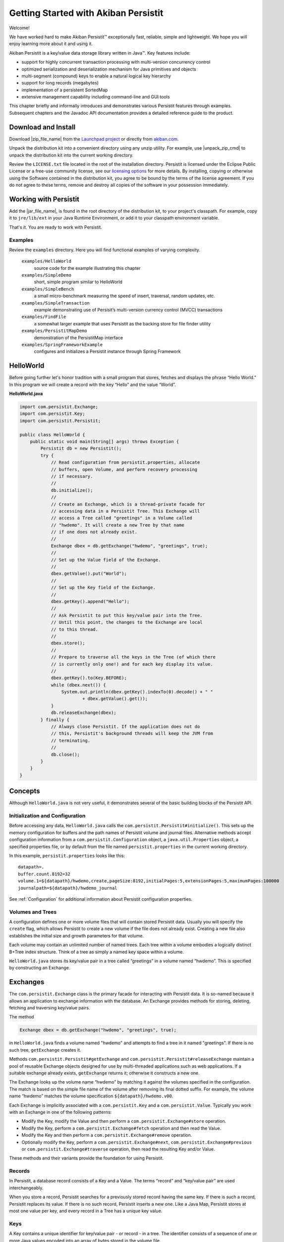 
Getting Started with Akiban Persistit
=====================================

Welcome!

We have worked hard to make Akiban Persistit™ exceptionally fast, reliable, simple and lightweight. We hope you will enjoy learning more about it and using it.

Akiban Persistit is a key/value data storage library written in Java™. Key features include:

- support for highly concurrent transaction processing with multi-version concurrency control
- optimized serialization and deserialization mechanism for Java primitives and objects
- multi-segment (compound) keys to enable a natural logical key hierarchy
- support for long records (megabytes)
- implementation of a persistent SortedMap
- extensive management capability including command-line and GUI tools

This chapter briefly and informally introduces and demonstrates various Persistit features through examples. Subsequent chapters and the Javadoc API documentation provides a detailed reference guide to the product.

Download and Install
--------------------

Download |zip_file_name| from the `Launchpad project <https://launchpad.net/akiban-persistit/+download>`_ or directly from `akiban.com <http://www.akiban.com/akiban-persistit>`_.

Unpack the distribution kit into a convenient directory using any unzip utility. For example, use |unpack_zip_cmd| to unpack the distribution kit into the current working directory.

Review the ``LICENSE.txt`` file located in the root of the installation directory. Persistit is licensed under the Eclipse Public License or a free-use community license, see our `licensing options <http://www.akiban.com/akiban-licensing-options>`_ for more details. By installing, copying or otherwise using the Software contained in the distribution kit, you agree to be bound by the terms of the license agreement. If you do not agree to these terms, remove and destroy all copies of the software in your possession immediately.

Working with Persistit
----------------------

Add the |jar_file_name|, is found in the root directory of the distribution kit, to your project's classpath. For example, copy it to ``jre/lib/ext`` in your Java Runtime Environment, or add it to your classpath environment variable. 

That's it. You are ready to work with Persistit.

Examples
^^^^^^^^

Review the ``examples`` directory. Here you will find functional examples of varying complexity.

  ``examples/HelloWorld``
      source code for the example illustrating this chapter
  ``examples/SimpleDemo``
      short, simple program similar to HelloWorld
  ``examples/SimpleBench``
      a small micro-benchmark measuring the speed of insert, traversal, random updates, etc.
  ``examples/SimpleTransaction``
      example demonstrating use of Persisit’s multi-version currency control (MVCC) transactions
  ``examples/FindFile``
      a somewhat larger example that uses Persistit as the backing store for file finder utility
  ``examples/PersistitMapDemo``
      demonstration of the PersistitMap interface
  ``examples/SpringFrameworkExample``
      configures and initializes a Persistit instance through Spring Framework

HelloWorld
----------

Before going further let's honor tradition with a small program that stores, fetches and displays the phrase “Hello World.” In this program we will create a record with the key “Hello” and the value “World”.

**HelloWorld.java**

.. code-block:: java

  import com.persistit.Exchange;
  import com.persistit.Key;
  import com.persistit.Persistit;

  public class HelloWorld {
      public static void main(String[] args) throws Exception {
          Persistit db = new Persistit();
          try {
              // Read configuration from persistit.properties, allocate
              // buffers, open Volume, and perform recovery processing
              // if necessary.
              //
              db.initialize();
              //
              // Create an Exchange, which is a thread-private facade for
              // accessing data in a Persistit Tree. This Exchange will
              // access a Tree called "greetings" in a Volume called
              // "hwdemo". It will create a new Tree by that name
              // if one does not already exist.
              //
              Exchange dbex = db.getExchange("hwdemo", "greetings", true);
              //
              // Set up the Value field of the Exchange.
              //
              dbex.getValue().put("World");
              //
              // Set up the Key field of the Exchange.
              //
              dbex.getKey().append("Hello");
              //
              // Ask Persistit to put this key/value pair into the Tree.
              // Until this point, the changes to the Exchange are local
              // to this thread.
              //
              dbex.store();
              //
              // Prepare to traverse all the keys in the Tree (of which there
              // is currently only one!) and for each key display its value.
              //
              dbex.getKey().to(Key.BEFORE);
              while (dbex.next()) {
                  System.out.println(dbex.getKey().indexTo(0).decode() + " "
                          + dbex.getValue().get());
              }
              db.releaseExchange(dbex);
          } finally {
              // Always close Persistit. If the application does not do
              // this, Persistit's background threads will keep the JVM from
              // terminating.
              //
              db.close();
          }
      }
  }

Concepts
--------

Although ``HelloWorld.java`` is not very useful, it demonstrates several of the basic building blocks of the Persistit API.

Initialization and Configuration
^^^^^^^^^^^^^^^^^^^^^^^^^^^^^^^^

Before accessing any data, ``HelloWorld.java`` calls the ``com.persistit.Persistit#initialize()``. This sets up the memory configuration for buffers and the path names of Persistit volume and journal files. Alternative methods accept configuration information from a ``com.persistit.Configuration`` object, a ``java.util.Properties`` object, a specified properties file, or by default from the file named ``persistit.properties`` in the current working directory.

In this example, ``persistit.properties`` looks like this:: 

  datapath=.
  buffer.count.8192=32
  volume.1=${datapath}/hwdemo,create,pageSize:8192,initialPages:5,extensionPages:5,maximumPages:100000
  journalpath=${datapath}/hwdemo_journal

See :ref:`Configuration` for additional information about Persistit configuration properties.

Volumes and Trees
^^^^^^^^^^^^^^^^^

A configuration defines one or more volume files that will contain stored Persistit data. Usually you will specify the ``create`` flag, which allows Persistit to create a new volume if the file does not already exist. Creating a new file also establishes the initial size and growth parameters for that volume.

Each volume may contain an unlimited number of named trees. Each tree within a volume embodies a logically distinct B+Tree index structure. Think of a tree as simply a named key space within a volume.

``HelloWorld.java`` stores its key/value pair in a tree called “greetings” in a volume named “hwdemo”. This is specified by constructing an Exchange.

Exchanges
---------

The ``com.persistit.Exchange`` class is the primary facade for interacting with Persistit data. It is so-named because it allows an application to exchange information with the database. An Exchange provides methods for storing, deleting, fetching and traversing key/value pairs.

The method

.. code-block:: java

  Exchange dbex = db.getExchange("hwdemo", "greetings", true);

in ``HelloWorld.java`` finds a volume named "hwdemo" and attempts to find a tree in it named "greetings". If there is no such tree, ``getExchange`` creates it.

Methods ``com.persistit.Persistit#getExchange`` and ``com.persistit.Persistit#releaseExchange`` maintain a pool of reusable Exchange objects designed for use by multi-threaded applications such as web applications. If a suitable exchange already exists, ``getExchange`` returns it; otherwise it constructs a new one.

The Exchange looks up the volume name “hwdemo” by matching it against the volumes specified in the configuration. The match is based on the simple file name of the volume after removing its final dotted suffix.  For example, the volume name “hwdemo” matches the volume specification ``${datapath}/hwdemo.v00``.

Each Exchange is implicitly associated with a ``com.persistit.Key`` and a ``com.persistit.Value``. Typically you work with an Exchange in one of the following patterns:

- Modify the Key, modify the Value and then perform a ``com.persistit.Exchange#store`` operation.
- Modify the Key, perform a ``com.persistit.Exchange#fetch`` operation and then read the Value.
- Modify the Key and then perform a ``com.persistit.Exchange#remove`` operation.
- Optionally modify the Key, perform a ``com.persistit.Exchange#next``, ``com.persistit.Exchange#previous`` or ``com.persistit.Exchange#traverse`` operation, then read the resulting Key and/or Value.

These methods and their variants provide the foundation for using Persistit.

Records
^^^^^^^

In Persistit, a database record consists of a Key and a Value. The terms “record” and “key/value pair” are used interchangeably.

When you store a record, Persistit searches for a previously stored record having the same key. If there is such a record, Persistit replaces its value.  If there is no such record, Persistit inserts a new one.  Like a Java Map, Persistit stores at most one value per key, and every record in a Tree has a unique key value.

Keys
^^^^

A Key contains a unique identifier for key/value pair - or record - in a tree. The identifier consists of a sequence of one or more Java values encoded into an array of bytes stored in the volume file.

Key instances are mutable. Your application typically changes an Exchange's Key in preparation for fetching or retrieving data. In particular, you can append, remove or replace one or more values in a Key. Each value you append is called a *key segment*. You append multiple key segments to implement concatenated keys. See ``com.persistit.Key`` for additional information on constructing keys and the ordering of key traversal within a tree.

The ``HelloWorld.java`` example appends “Hello” to the Exchange’s Key object in this line:

.. code-block:: java

            dbex.getKey().append("Hello");

The result is a key with a single key segment.

Values
^^^^^^

A Value object represents the serialized state of a Java object or a primitive value. It is a staging area for data being transferred from or to the database by ``fetch``, ``traverse`` and ``store`` operations.

Value instances are mutable. The ``fetch`` and ``traverse`` operations modify the state of an Exchange's Value instance to represent the value associated with some Key. Your application executes methods to modify the state of the Value instance in preparation for storing new data values into the database.

Numerous methods allow you to serialize and deserialize primitives values and objects into and from a Value object. For example, in ``HelloWorld.java``, the statement

.. code-block:: java

            dbex.getValue().put("World");

serializes the string “World” into the backing byte array of the Exchange’s Value object and

.. code-block:: java

            	System.out.println(
                	dbex.getKey().indexTo(0).decode() + " " +
                	dbex.getValue().get());

deserializes and prints an object value from the Key and another object value from the Value. Value also has methods such as ``getInt``, ``getLong``, ``getByteArray`` to decode primitive and array values directly.

Storing and Fetching Data
^^^^^^^^^^^^^^^^^^^^^^^^^

Finally, it is these two methods in ``HelloWorld.java`` that cause the Exchange object to share data with the B+Tree, making it persistent and potentially available to other threads:

.. code-block:: java

            dbex.store();
            ...
            while (dbex.next()) { ... }

Closing Persistit
^^^^^^^^^^^^^^^^^

Persistit creates one or more background threads that lazily write data to the Volume files and perform other maintenance activities. Be sure to invoke the ``com.persistit.Persistit#close`` method to allow these threads to finish their work and exit properly. The pattern illustrated in ``HelloWorld.java``, using a *try/finally* block to invoke ``close``, is strongly recommended.

The ``com.persistit.Persistit#close(boolean)`` method optionally flushes all data to disk from the buffer pool before shutting down. Specifying the ``false`` option will close Persistit more quickly will lose recent updates if they were not performed inside of transactions, or will potentially require a longer recovery process during the next startup to reapply committed transactions.

Additional Topics
-----------------

PersistitMap
^^^^^^^^^^^^
A particularly easy way to get started with Persistit is to use its built-in ``com.persistit.PersistitMap`` implementation. PersistitMap implements the ``java.util.SortedMap`` interface, so it can directly replace ``java.util.TreeMap`` or other kinds of Map in existing Java code.

See :ref:`PersistitMap`.

KeyFilters
^^^^^^^^^^

A ``com.persistit.KeyFilter`` can be supplied to restrict the results traversal operation in a convenient and  

Transactions
^^^^^^^^^^^^

Persistit provides ACID Transaction support with multi-version concurrency control (MVCC) and adjustable durability policy.

See :ref:`Transactions`.

Managing Persistit
^^^^^^^^^^^^^^^^^^

Persistit provides several mechanisms for managing Persistit operation within an application. These include

- JMX MXBeans
- The ``com.persistit.Management`` object which provides programmatic access to many management operations
- The ``com.persistit.CLI`` object which provides a command-line interface for various management operations
- The AdminUI tool which provides a graphical client interface for examining records and other resources
- Logging interface design for easy embedding in host applications

See :ref:`Management`.
